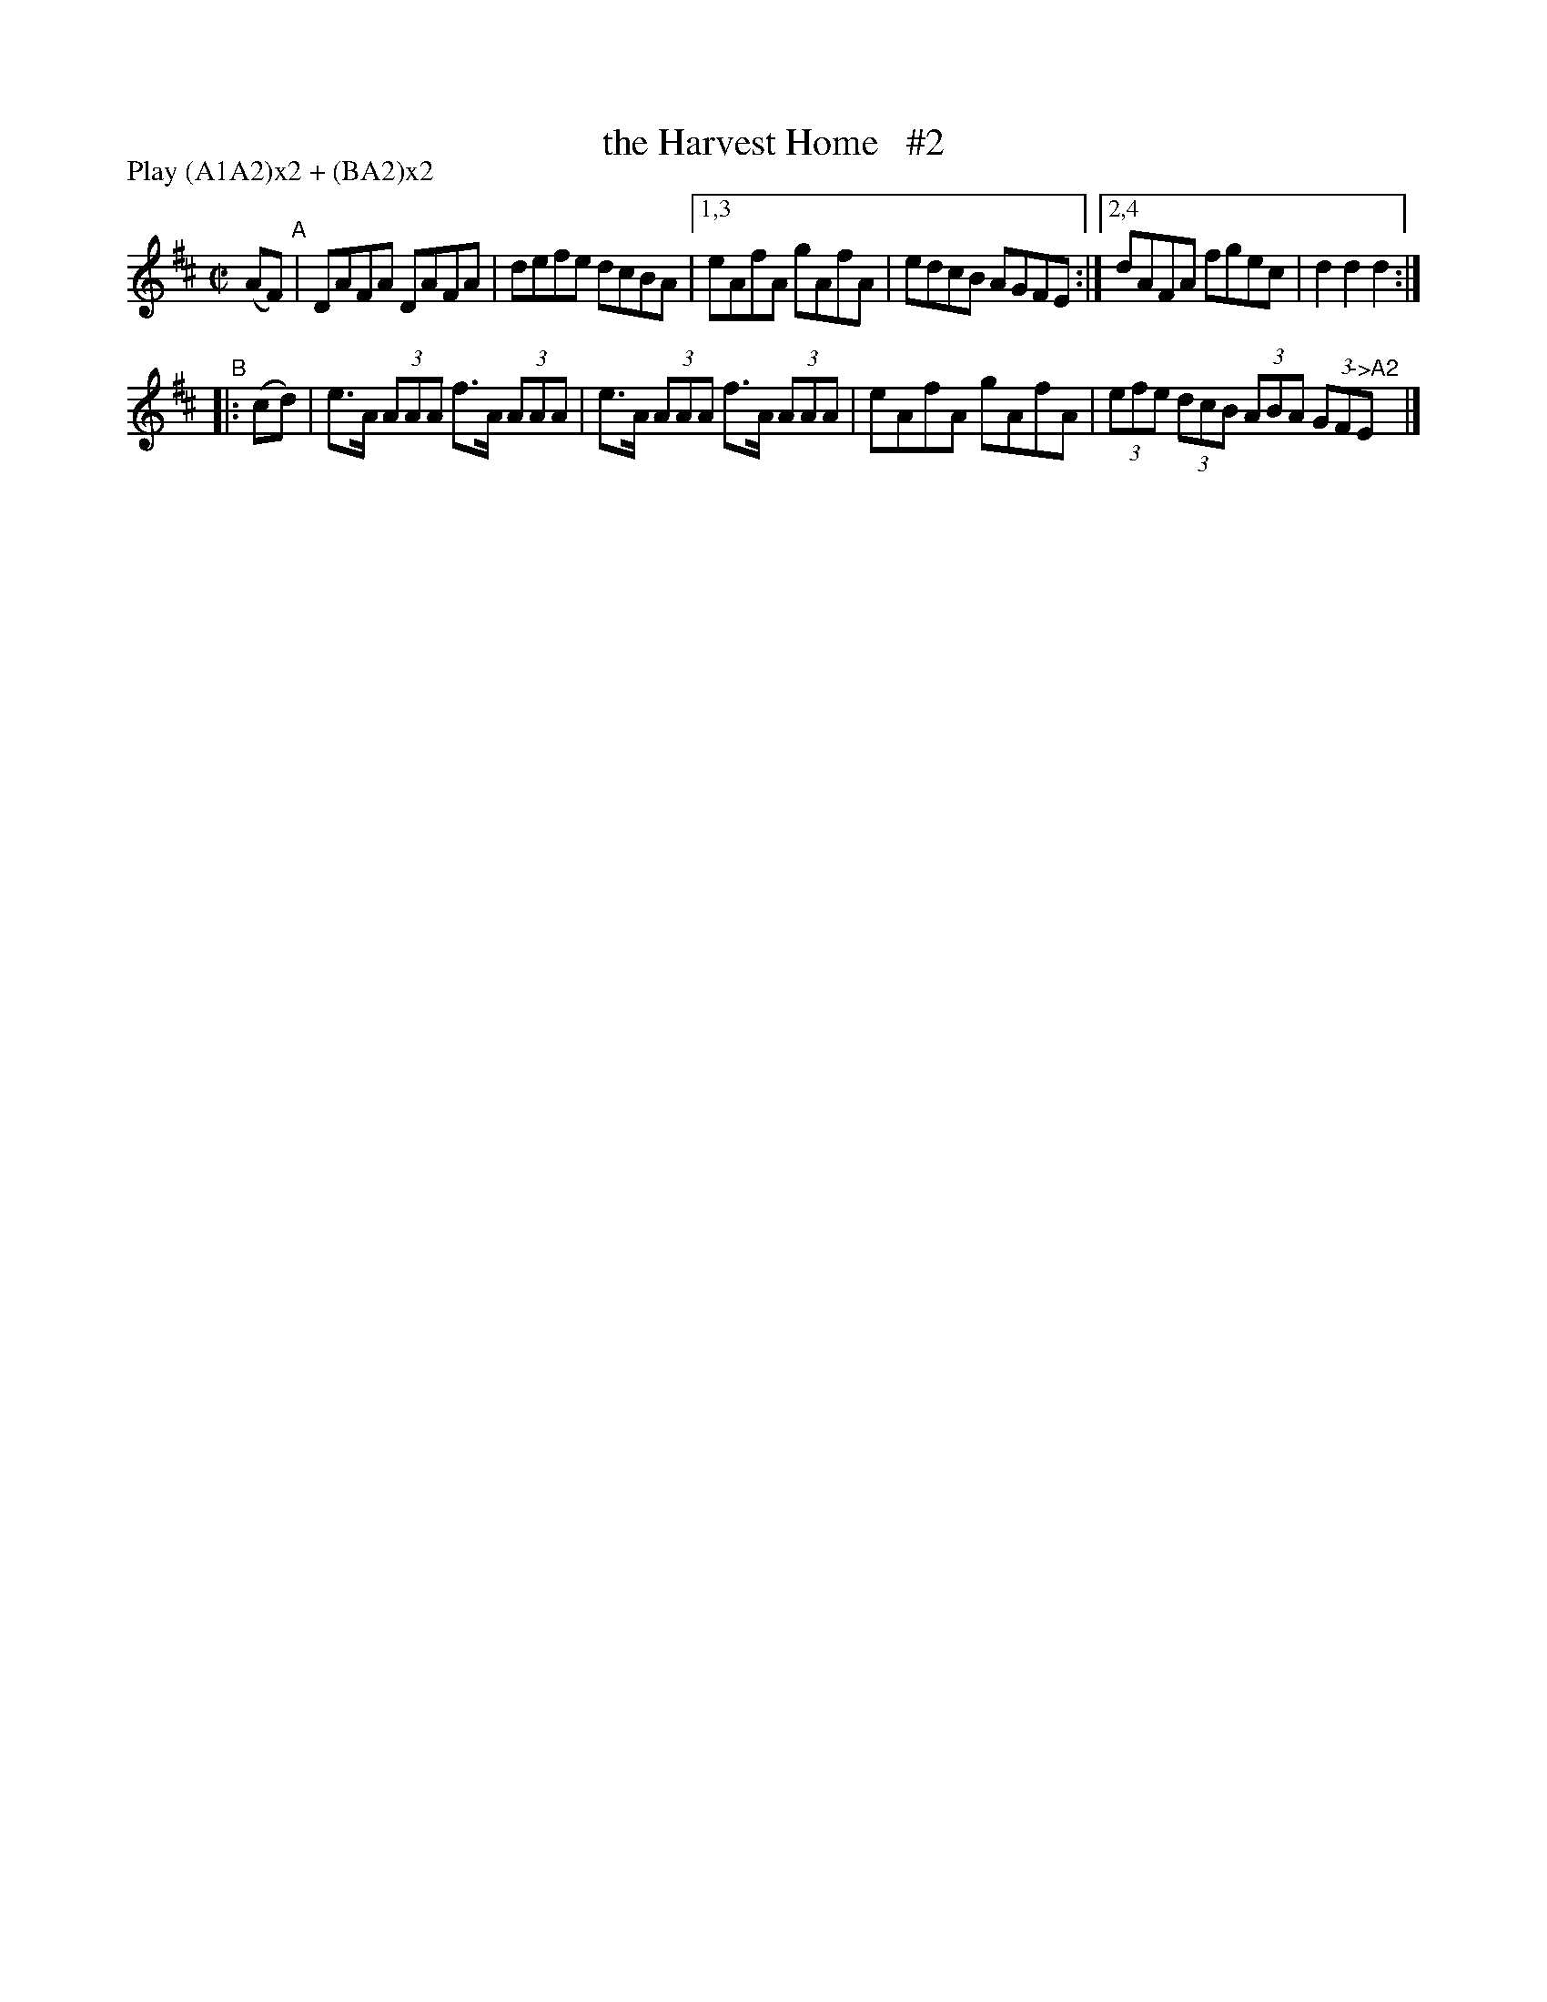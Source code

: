 X: 847
T: the Harvest Home   #2
R: hornpipe
%S: s:3 b:10(6+4)
B: Francis O'Neill: "The Dance Music of Ireland" (1907) #847
Z: Frank Nordberg - http://www.musicaviva.com
F: http://www.musicaviva.com/abc/tunes/england/oneill-1001/0847/oneill-1001-0847-1.abc
N: Compacted via repeats and multiple endings [JC]
N: Compacted by using labels and play order [JC]
P: Play (A1A2)x2 + (BA2)x2
M: C|
L: 1/8
K: D
(AF) "^A" | DAFA DAFA | defe dcBA |[1,3 eAfA gAfA | edcB AGFE :|[2,4 dAFA fgec | d2 d2 d2 :|
"^B"|: (cd) | e>A (3AAA f>A (3AAA | e>A (3AAA f>A (3AAA | eAfA gAfA | (3efe (3dcB (3ABA (3GF"^->A2"Ey |]
